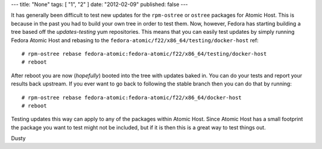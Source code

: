 ---
title: "None"
tags: [ "1", "2" ]
date: "2012-02-09"
published: false
---

.. Fedora 22 Updates-Testing Atomic Tree
.. =====================================

It has generally been difficult to test new updates for the
``rpm-ostree`` or ``ostree`` packages for Atomic Host. This is because in
the past you had to build your own tree in order to test them.
Now, however, Fedora has starting building a tree based off the
*updates-testing* yum repositories. This means that you can easily
test updates by simply running Fedora Atomic Host and rebasing to the
``fedora-atomic/f22/x86_64/testing/docker-host`` ref::

    # rpm-ostree rebase fedora-atomic:fedora-atomic/f22/x86_64/testing/docker-host
    # reboot

After reboot you are now (*hopefully*) booted into the tree with
updates baked in. You can do your tests and report your results back
upstream. If you ever want to go back to following the stable branch
then you can do that by running::

    # rpm-ostree rebase fedora-atomic:fedora-atomic/f22/x86_64/docker-host
    # reboot

Testing updates this way can apply to any of the packages within
Atomic Host. Since Atomic Host has a small footprint the package you want to
test might not be included, but if it is then this is a
great way to test things out.

| Dusty
